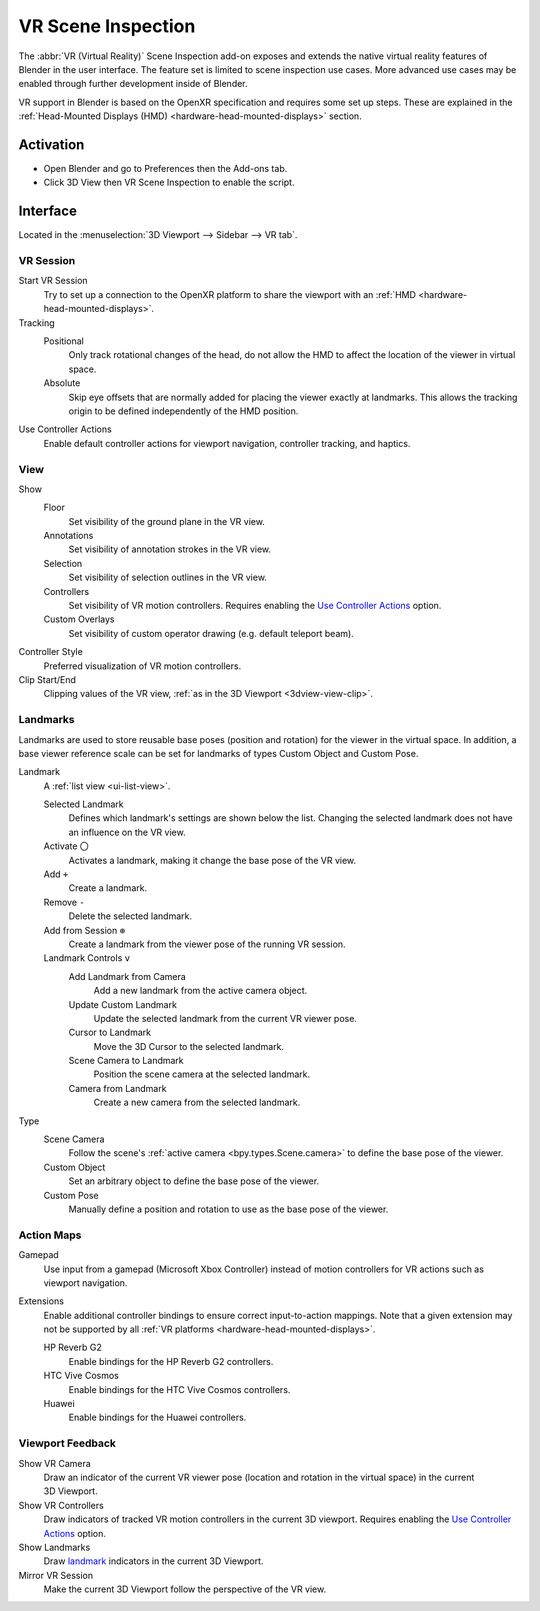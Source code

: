 
*******************
VR Scene Inspection
*******************

The :abbr:`VR (Virtual Reality)` Scene Inspection add-on exposes and extends
the native virtual reality features of Blender in the user interface.
The feature set is limited to scene inspection use cases.
More advanced use cases may be enabled through further development inside of Blender.

VR support in Blender is based on the OpenXR specification and requires some set up steps.
These are explained in the :ref:`Head-Mounted Displays (HMD) <hardware-head-mounted-displays>` section.


Activation
==========

- Open Blender and go to Preferences then the Add-ons tab.
- Click 3D View then VR Scene Inspection to enable the script.


Interface
=========

Located in the :menuselection:`3D Viewport --> Sidebar --> VR tab`.

.. figure:: /images/addons_3d-view_vr-scene-inspection_interface.jpg
   :width: 220px


VR Session
----------

.. figure:: /images/addons_3d-view_vr-scene-inspection_vr-session.jpg
   :align: right
   :width: 220px

Start VR Session
   Try to set up a connection to the OpenXR platform to share the viewport with
   an :ref:`HMD <hardware-head-mounted-displays>`.
Tracking
   Positional
      Only track rotational changes of the head, do not allow the HMD
      to affect the location of the viewer in virtual space.
   Absolute
      Skip eye offsets that are normally added for placing the viewer
      exactly at landmarks. This allows the tracking origin to be defined
      independently of the HMD position.
Use Controller Actions
   Enable default controller actions for viewport navigation,
   controller tracking, and haptics.


View
----

.. figure:: /images/addons_3d-view_vr-scene-inspection_view.jpg
   :align: right
   :width: 220px

Show
   Floor
      Set visibility of the ground plane in the VR view.
   Annotations
      Set visibility of annotation strokes in the VR view.
   Selection
      Set visibility of selection outlines in the VR view.
   Controllers
      Set visibility of VR motion controllers.
      Requires enabling the `Use Controller Actions <VR Session_>`_ option.
   Custom Overlays
      Set visibility of custom operator drawing (e.g. default teleport beam).
Controller Style
   Preferred visualization of VR motion controllers.
Clip Start/End
   Clipping values of the VR view, :ref:`as in the 3D Viewport <3dview-view-clip>`.


Landmarks
---------

Landmarks are used to store reusable base poses (position and rotation) for the viewer in the virtual space.
In addition, a base viewer reference scale can be set for landmarks of types Custom Object and Custom Pose.

.. figure:: /images/addons_3d-view_vr-scene-inspection_landmarks.jpg
   :align: right
   :width: 220px

Landmark
   A :ref:`list view <ui-list-view>`.

   Selected Landmark
      Defines which landmark's settings are shown below the list.
      Changing the selected landmark does not have an influence on the VR view.
   Activate ``〇``
      Activates a landmark, making it change the base pose of the VR view.
   Add ``+``
      Create a landmark.
   Remove ``-``
      Delete the selected landmark.
   Add from Session ``⊕``
      Create a landmark from the viewer pose of the running VR session.
   Landmark Controls ``v``
      Add Landmark from Camera
         Add a new landmark from the active camera object.
      Update Custom Landmark
         Update the selected landmark from the current VR viewer pose.
      Cursor to Landmark
         Move the 3D Cursor to the selected landmark.
      Scene Camera to Landmark
         Position the scene camera at the selected landmark.
      Camera from Landmark
         Create a new camera from the selected landmark.
Type
   Scene Camera
      Follow the scene's :ref:`active camera <bpy.types.Scene.camera>`
      to define the base pose of the viewer.
   Custom Object
      Set an arbitrary object to define the base pose of the viewer.
   Custom Pose
      Manually define a position and rotation to use as the base pose of the viewer.


Action Maps
-----------

.. figure:: /images/addons_3d-view_vr-scene-inspection_action-maps.jpg
   :align: right
   :width: 220px

Gamepad
   Use input from a gamepad (Microsoft Xbox Controller) instead of motion controllers for
   VR actions such as viewport navigation.
Extensions
   Enable additional controller bindings to ensure correct input-to-action mappings.
   Note that a given extension may not be supported by all
   :ref:`VR platforms <hardware-head-mounted-displays>`.

   HP Reverb G2
      Enable bindings for the HP Reverb G2 controllers.
   HTC Vive Cosmos
      Enable bindings for the HTC Vive Cosmos controllers.
   Huawei
      Enable bindings for the Huawei controllers.


Viewport Feedback
-----------------

.. figure:: /images/addons_3d-view_vr-scene-inspection_viewport-feedback.jpg
   :align: right
   :width: 220px

Show VR Camera
   Draw an indicator of the current VR viewer pose (location and rotation in the virtual space)
   in the current 3D Viewport.
Show VR Controllers
   Draw indicators of tracked VR motion controllers in the current 3D viewport.
   Requires enabling the `Use Controller Actions <VR Session_>`_ option.
Show Landmarks
   Draw `landmark <Landmarks_>`_ indicators in the current 3D Viewport.
Mirror VR Session
   Make the current 3D Viewport follow the perspective of the VR view.


.. reference::

   :Category:  3D View
   :Description: View the viewport with virtual reality glasses (head-mounted displays).
   :Location: :menuselection:`3D Viewport --> Sidebar --> VR tab`
   :File: viewport_vr_preview folder
   :Author: Julian Eisel, Sebastian Koenig, Peter Kim
   :Maintainer: Julian Eisel, Peter Kim
   :License: GPL
   :Support Level: Official
   :Note: This add-on is bundled with Blender.
